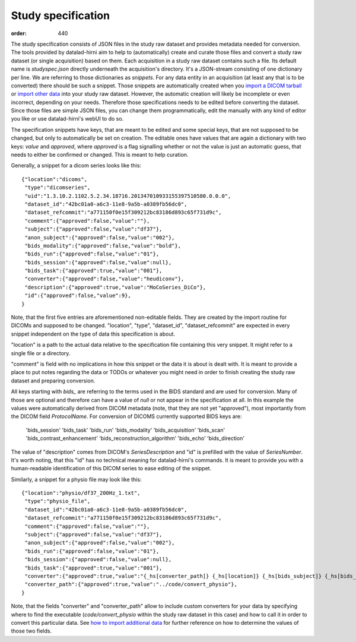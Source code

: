 Study specification
*******************
:order: 440

The study specification consists of JSON files in the study raw dataset and
provides metadata needed for conversion. The tools provided by datalad-hirni aim
to help to (automatically) create and curate those files and convert a study raw
dataset (or single acquisition) based on them.
Each acquisition in a study raw dataset contains such a file. Its default name
is `studyspec.json` directly underneath the acquisition's directory. It's a
JSON-stream consisting of one dictionary per line. We are referring to those
dictionaries as `snippets`. For any data entity in an acquisition (at least any
that is to be converted) there should be such a snippet. Those snippets are
automatically created when you `import a DICOM tarball <{filename}import_dicoms.rst>`_
or `import other data <{filename}import_other.rst>`_ into your study raw dataset.
However, the automatic creation will likely be incomplete or even incorrect,
depending on your needs. Therefore those specifications needs to be edited
before converting the dataset. Since those files are simple JSON files, you can
change them programmatically, edit the manually with any kind of editor you like
or use datalad-hirni's webUI to do so.

The specification snippets have keys, that are meant to be edited and some
special keys, that are not supposed to be changed, but only to automatically be
set on creation. The editable ones have values that are again a dictionary with
two keys: `value` and `approved`, where `approved` is a flag signalling whether
or not the value is just an automatic guess, that needs to either be confirmed
or changed. This is meant to help curation.

Generally, a snippet for a dicom series looks like this::

  {"location":"dicoms",
   "type":"dicomseries",
   "uid":"1.3.10.2.1102.5.2.34.18716.201347010933155397510580.0.0.0",
   "dataset_id":"42bc01a0-a6c3-11e8-9a5b-a0389fb56dc0",
   "dataset_refcommit":"a771150f0e15f309212bc83186d893c65f731d9c",
   "comment":{"approved":false,"value":""},
   "subject":{"approved":false,"value":"df37"},
   "anon_subject":{"approved":false,"value":"002"},
   "bids_modality":{"approved":false,"value":"bold"},
   "bids_run":{"approved":false,"value":"01"},
   "bids_session":{"approved":false,"value":null},
   "bids_task":{"approved":true,"value":"001"},
   "converter":{"approved":false,"value":"heudiconv"},
   "description":{"approved":true,"value":"MoCoSeries_DiCo"},
   "id":{"approved":false,"value":9},
  }

Note, that the first five entries are aforementioned non-editable fields. They
are created by the import routine for DICOMs and supposed to be changed.
"location", "type", "dataset_id", "dataset_refcommit" are expected in every
snippet independent on the type of data this specification is about.

"location" is a path to the actual data relative to the specification file
containing this very snippet. It might refer to a single file or a directory.

"comment" is field with no implications in how this snippet or the data it is
about is dealt with. It is meant to provide a place to put notes regarding the
data or TODOs or whatever you might need in order to finish creating the study
raw dataset and preparing conversion.

All keys starting with `bids_` are referring to the terms used in the BIDS
standard and are used for conversion. Many of those are optional and therefore
can have a value of `null` or not appear in the specification at all. In this
example the values were automatically derived from DICOM metadata (note, that
they are not yet "approved"), most importantly from the DICOM field `ProtocolName`.
For conversion of DICOMS currently supported BIDS keys are:

    'bids_session'
    'bids_task'
    'bids_run'
    'bids_modality'
    'bids_acquisition'
    'bids_scan'
    'bids_contrast_enhancement'
    'bids_reconstruction_algorithm'
    'bids_echo'
    'bids_direction'

The value of "description" comes from DICOM's `SeriesDescription` and "id" is
prefilled with the value of `SeriesNumber`. It's worth noting, that this "id"
has no technical meaning for datalad-hirni's commands. It is meant to provide
you with a human-readable identification of this DICOM series to ease editing of
the snippet.

Similarly, a snippet for a physio file may look like this::

  {"location":"physio/df37_200Hz_1.txt",
   "type":"physio_file",
   "dataset_id":"42bc01a0-a6c3-11e8-9a5b-a0389fb56dc0",
   "dataset_refcommit":"a771150f0e15f309212bc83186d893c65f731d9c",
   "comment":{"approved":false,"value":""},
   "subject":{"approved":false,"value":"df37"},
   "anon_subject":{"approved":false,"value":"002"},
   "bids_run":{"approved":false,"value":"01"},
   "bids_session":{"approved":false,"value":null},
   "bids_task":{"approved":true,"value":"001"},
   "converter":{"approved":true,"value":"{_hs[converter_path]} {_hs[location]} {_hs[bids_subject]} {_hs[bids_task]} {_hs[bids_run]}"},
   "converter_path":{"approved":true,"value":"../code/convert_physio"},
  }

Note, that the fields "converter" and "converter_path" allow to include custom
converters for your data by specifying where to find the executable
(`code/convert_physio` within the study raw dataset in this case) and how to
call it in order to convert this particular data.
See `how to import additional data <{filename}import_other.rst>`_ for further
reference on how to determine the values of those two fields.
